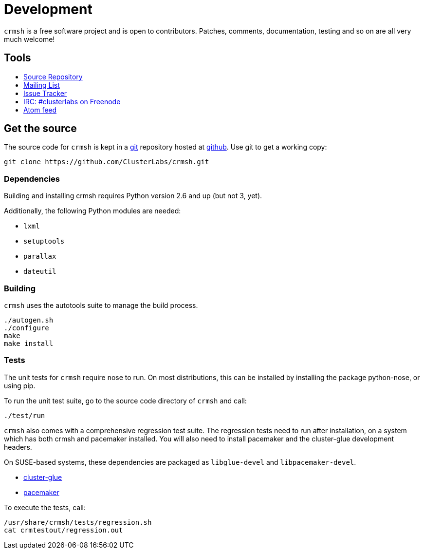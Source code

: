 = Development =

`crmsh` is a free software project and is open to contributors.
Patches, comments, documentation, testing and so on are
all very much welcome!

== Tools ==

++++
<ul class="nav">
<li><a href="https://github.com/ClusterLabs/crmsh"><i class="fa fa-archive fa-3x fa-fw"></i> Source Repository</a></li>
<li><a href="http://clusterlabs.org/mailman/listinfo/users"><i class="fa fa-envelope fa-3x fa-fw"></i> Mailing List</a></li>
<li><a href="https://github.com/ClusterLabs/crmsh/issues"><i class="fa fa-bug fa-3x fa-fw"></i> Issue Tracker</a></li>
<li><a href="irc://freenode.net/#clusterlabs"><i class="fa fa-comments fa-3x fa-fw"></i> IRC: #clusterlabs on Freenode</a></li>
<li><a href="https://github.com/ClusterLabs/crmsh/commits/master.atom"><i class="fa fa-rss fa-3x fa-fw"></i> Atom feed</a></li>
</ul>
++++

== Get the source ==

The source code for `crmsh` is kept in a
http://git-scm.com/[git] repository
hosted at https://github.com[github]. Use +git+ to get a working copy:

----
git clone https://github.com/ClusterLabs/crmsh.git
----

Dependencies
~~~~~~~~~~~~

Building and installing crmsh requires Python version 2.6 and up (but not 3, yet).

Additionally, the following Python modules are needed:

* `lxml`
* `setuptools`
* `parallax`
* `dateutil`

Building
~~~~~~~~

`crmsh` uses the autotools suite to manage the build process.

----
./autogen.sh
./configure
make
make install
----

=== Tests ===

The unit tests for `crmsh` require +nose+ to run. On most distributions, this can be installed
by installing the package +python-nose+, or using +pip+.

To run the unit test suite, go to the source code directory of `crmsh`
and call:

----
./test/run
----

`crmsh` also comes with a comprehensive regression test suite. The regression tests need
to run after installation, on a system which has both crmsh and pacemaker installed. You
will also need to install +pacemaker+ and the +cluster-glue+ development headers.

On SUSE-based systems, these dependencies are packaged as `libglue-devel` and `libpacemaker-devel`.

* link:http://hg.linux-ha.org/glue[cluster-glue]
* link:https://github.com/ClusterLabs/pacemaker[pacemaker]

To execute the tests, call:

----
/usr/share/crmsh/tests/regression.sh
cat crmtestout/regression.out
----
